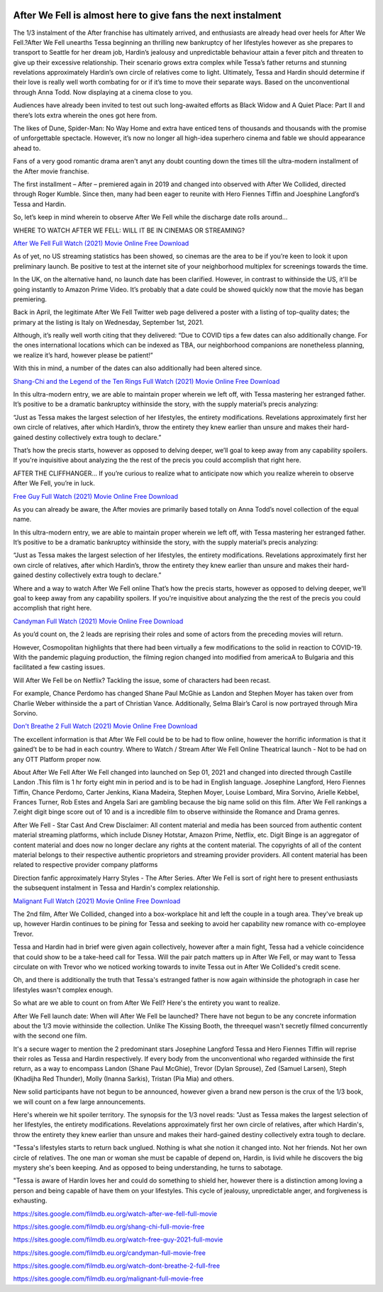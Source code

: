 .. image:: https://raw.githubusercontent.com/quantumblacklabs/kedro/develop/static/img/kedro_banner.png
    :alt: Kedro logo
    :class: kedro-logo

After We Fell is almost here to give fans the next instalment
==============================================================================================

The 1/3 instalment of the After franchise has ultimately arrived, and enthusiasts are already head over heels for After We Fell.?After We Fell unearths Tessa beginning an thrilling new bankruptcy of her lifestyles however as she prepares to transport to Seattle for her dream job, Hardin’s jealousy and unpredictable behaviour attain a fever pitch and threaten to give up their excessive relationship. Their scenario grows extra complex while Tessa’s father returns and stunning revelations approximately Hardin’s own circle of relatives come to light. Ultimately, Tessa and Hardin should determine if their love is really well worth combating for or if it’s time to move their separate ways. Based on the unconventional through Anna Todd. Now displaying at a cinema close to you.

Audiences have already been invited to test out such long-awaited efforts as Black Widow and A Quiet Place: Part II and there’s lots extra wherein the ones got here from.

The likes of Dune, Spider-Man: No Way Home and extra have enticed tens of thousands and thousands with the promise of unforgettable spectacle. However, it’s now no longer all high-idea superhero cinema and fable we should appearance ahead to.

Fans of a very good romantic drama aren't anyt any doubt counting down the times till the ultra-modern installment of the After movie franchise.

The first installment – After – premiered again in 2019 and changed into observed with After We Collided, directed through Roger Kumble. Since then, many had been eager to reunite with Hero Fiennes Tiffin and Joesphine Langford’s Tessa and Hardin.

So, let’s keep in mind wherein to observe After We Fell while the discharge date rolls around…

WHERE TO WATCH AFTER WE FELL: WILL IT BE IN CINEMAS OR STREAMING?

`After We Fell Full Watch (2021) Movie Online Free Download <https://sites.google.com/filmdb.eu.org/watch-after-we-fell-full-movie>`_

As of yet, no US streaming statistics has been showed, so cinemas are the area to be if you’re keen to look it upon preliminary launch. Be positive to test at the internet site of your neighborhood multiplex for screenings towards the time.

In the UK, on the alternative hand, no launch date has been clarified. However, in contrast to withinside the US, it'll be going instantly to Amazon Prime Video. It’s probably that a date could be showed quickly now that the movie has began premiering.

Back in April, the legitimate After We Fell Twitter web page delivered a poster with a listing of top-quality dates; the primary at the listing is Italy on Wednesday, September 1st, 2021.

Although, it’s really well worth citing that they delivered: “Due to COVID tips a few dates can also additionally change. For the ones international locations which can be indexed as TBA, our neighborhood companions are nonetheless planning, we realize it’s hard, however please be patient!”

With this in mind, a number of the dates can also additionally had been altered since.

`Shang-Chi and the Legend of the Ten Rings Full Watch (2021) Movie Online Free Download <https://sites.google.com/filmdb.eu.org/shang-chi-full-movie-free>`_

In this ultra-modern entry, we are able to maintain proper wherein we left off, with Tessa mastering her estranged father. It’s positive to be a dramatic bankruptcy withinside the story, with the supply material’s precis analyzing:

“Just as Tessa makes the largest selection of her lifestyles, the entirety modifications. Revelations approximately first her own circle of relatives, after which Hardin’s, throw the entirety they knew earlier than unsure and makes their hard-gained destiny collectively extra tough to declare.”

That’s how the precis starts, however as opposed to delving deeper, we’ll goal to keep away from any capability spoilers. If you're inquisitive about analyzing the the rest of the precis you could accomplish that right here.

AFTER THE CLIFFHANGER…
If you’re curious to realize what to anticipate now which you realize wherein to observe After We Fell, you’re in luck.

`Free Guy Full Watch (2021) Movie Online Free Download <https://sites.google.com/filmdb.eu.org/watch-free-guy-2021-full-movie>`_

As you can already be aware, the After movies are primarily based totally on Anna Todd’s novel collection of the equal name.

In this ultra-modern entry, we are able to maintain proper wherein we left off, with Tessa mastering her estranged father. It’s positive to be a dramatic bankruptcy withinside the story, with the supply material’s precis analyzing:

“Just as Tessa makes the largest selection of her lifestyles, the entirety modifications. Revelations approximately first her own circle of relatives, after which Hardin’s, throw the entirety they knew earlier than unsure and makes their hard-gained destiny collectively extra tough to declare.”

Where and a way to watch After We Fell online
That’s how the precis starts, however as opposed to delving deeper, we’ll goal to keep away from any capability spoilers. If you're inquisitive about analyzing the the rest of the precis you could accomplish that right here.

`Candyman Full Watch (2021) Movie Online Free Download <https://sites.google.com/filmdb.eu.org/candyman-full-movie-free>`_

As you’d count on, the 2 leads are reprising their roles and some of actors from the preceding movies will return.

However, Cosmopolitan highlights that there had been virtually a few modifications to the solid in reaction to COVID-19. With the pandemic plaguing production, the filming region changed into modified from americaA to Bulgaria and this facilitated a few casting issues.

Will After We Fell be on Netflix?
Tackling the issue, some of characters had been recast.

For example, Chance Perdomo has changed Shane Paul McGhie as Landon and Stephen Moyer has taken over from Charlie Weber withinside the a part of Christian Vance. Additionally, Selma Blair’s Carol is now portrayed through Mira Sorvino.

`Don't Breathe 2 Full Watch (2021) Movie Online Free Download <https://sites.google.com/filmdb.eu.org/watch-dont-breathe-2-full-free>`_

The excellent information is that After We Fell could be to be had to flow online, however the horrific information is that it gained’t be to be had in each country.
Where to Watch / Stream After We Fell Online
Theatrical launch - Not to be had on any OTT Platform proper now.

About After We Fell
After We Fell changed into launched on Sep 01, 2021 and changed into directed through Castille Landon .This film is 1 hr forty eight min in period and is to be had in English language. Josephine Langford, Hero Fiennes Tiffin, Chance Perdomo, Carter Jenkins, Kiana Madeira, Stephen Moyer, Louise Lombard, Mira Sorvino, Arielle Kebbel, Frances Turner, Rob Estes and Angela Sari are gambling because the big name solid on this film. After We Fell rankings a 7.eight digit binge score out of 10 and is a incredible film to observe withinside the Romance and Drama genres.

After We Fell - Star Cast And Crew
Disclaimer: All content material and media has been sourced from authentic content material streaming platforms, which include Disney Hotstar, Amazon Prime, Netflix, etc. Digit Binge is an aggregator of content material and does now no longer declare any rights at the content material. The copyrights of all of the content material belongs to their respective authentic proprietors and streaming provider providers. All content material has been related to respective provider company platforms

Direction fanfic approximately Harry Styles - The After Series.
After We Fell is sort of right here to present enthusiasts the subsequent instalment in Tessa and Hardin's complex relationship.

`Malignant Full Watch (2021) Movie Online Free Download <https://sites.google.com/filmdb.eu.org/malignant-full-movie-free>`_

The 2nd film, After We Collided, changed into a box-workplace hit and left the couple in a tough area. They've break up up, however Hardin continues to be pining for Tessa and seeking to avoid her capability new romance with co-employee Trevor.

Tessa and Hardin had in brief were given again collectively, however after a main fight, Tessa had a vehicle coincidence that could show to be a take-heed call for Tessa. Will the pair patch matters up in After We Fell, or may want to Tessa circulate on with Trevor who we noticed working towards to invite Tessa out in After We Collided's credit scene.

Oh, and there is additionally the truth that Tessa's estranged father is now again withinside the photograph in case her lifestyles wasn't complex enough.

So what are we able to count on from After We Fell? Here's the entirety you want to realize.

After We Fell launch date: When will After We Fell be launched?
There have not begun to be any concrete information about the 1/3 movie withinside the collection. Unlike The Kissing Booth, the threequel wasn't secretly filmed concurrently with the second one film.

It's a secure wager to mention the 2 predominant stars Josephine Langford Tessa and Hero Fiennes Tiffin will reprise their roles as Tessa and Hardin respectively. If every body from the unconventional who regarded withinside the first  return, as a way to encompass Landon (Shane Paul McGhie), Trevor (Dylan Sprouse), Zed (Samuel Larsen), Steph (Khadijha Red Thunder), Molly (Inanna Sarkis), Tristan (Pia Mia) and others.

New solid participants have not begun to be announced, however given a brand new person is the crux of the 1/3 book, we will count on a few large announcements.

Here's wherein we hit spoiler territory. The synopsis for the 1/3 novel reads: "Just as Tessa makes the largest selection of her lifestyles, the entirety modifications. Revelations approximately first her own circle of relatives, after which Hardin's, throw the entirety they knew earlier than unsure and makes their hard-gained destiny collectively extra tough to declare.

"Tessa's lifestyles starts to return back unglued. Nothing is what she notion it changed into. Not her friends. Not her own circle of relatives. The one man or woman she must be capable of depend on, Hardin, is livid while he discovers the big mystery she's been keeping. And as opposed to being understanding, he turns to sabotage.

"Tessa is aware of Hardin loves her and could do something to shield her, however there is a distinction among loving a person and being capable of have them on your lifestyles. This cycle of jealousy, unpredictable anger, and forgiveness is exhausting.

`https://sites.google.com/filmdb.eu.org/watch-after-we-fell-full-movie <https://sites.google.com/filmdb.eu.org/watch-after-we-fell-full-movie>`_

`https://sites.google.com/filmdb.eu.org/shang-chi-full-movie-free <https://sites.google.com/filmdb.eu.org/shang-chi-full-movie-free>`_

`https://sites.google.com/filmdb.eu.org/watch-free-guy-2021-full-movie <https://sites.google.com/filmdb.eu.org/watch-free-guy-2021-full-movie>`_

`https://sites.google.com/filmdb.eu.org/candyman-full-movie-free <https://sites.google.com/filmdb.eu.org/candyman-full-movie-free>`_

`https://sites.google.com/filmdb.eu.org/watch-dont-breathe-2-full-free <https://sites.google.com/filmdb.eu.org/watch-dont-breathe-2-full-free>`_

`https://sites.google.com/filmdb.eu.org/malignant-full-movie-free <https://sites.google.com/filmdb.eu.org/malignant-full-movie-free>`_
